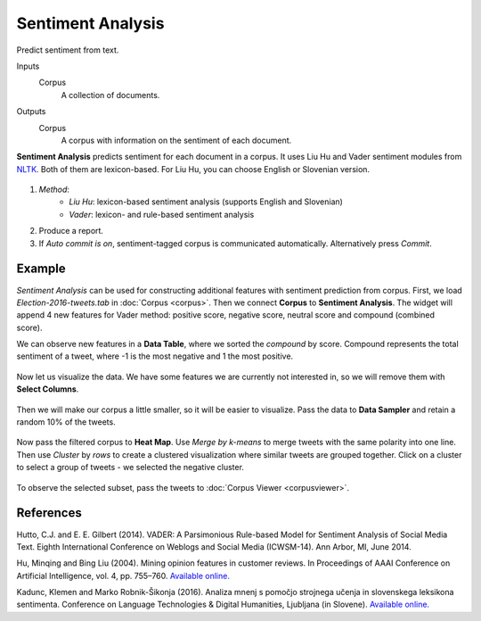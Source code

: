 Sentiment Analysis
==================

Predict sentiment from text.

Inputs
    Corpus
        A collection of documents.

Outputs
    Corpus
        A corpus with information on the sentiment of each document.


**Sentiment Analysis** predicts sentiment for each document in a corpus. It uses Liu Hu and Vader sentiment modules from `NLTK <http://www.nltk.org/api/nltk.sentiment.html>`_. Both of them are lexicon-based. For Liu Hu, you can choose English or Slovenian version.

.. figure:: images/SentimentAnalysis-stamped.png

1. *Method*:
	- *Liu Hu*: lexicon-based sentiment analysis (supports English and Slovenian)
	- *Vader*: lexicon- and rule-based sentiment analysis
2. Produce a report.
3. If *Auto commit is on*, sentiment-tagged corpus is communicated automatically. Alternatively press *Commit*.

Example
-------

*Sentiment Analysis* can be used for constructing additional features with sentiment prediction from corpus. First, we load *Election-2016-tweets.tab* in :doc:`Corpus <corpus>`. Then we connect **Corpus** to **Sentiment Analysis**. The widget will append 4 new features for Vader method: positive score, negative score, neutral score and compound (combined score).

We can observe new features in a **Data Table**, where we sorted the *compound* by score. Compound represents the total sentiment of a tweet, where -1 is the most negative and 1 the most positive.

.. figure:: images/Sentiment-DataTable.png

Now let us visualize the data. We have some features we are currently not interested in, so we will remove them with **Select Columns**.

.. figure:: images/Sentiment-SelectColumns.png

Then we will make our corpus a little smaller, so it will be easier to visualize. Pass the data to **Data Sampler** and retain a random 10% of the tweets.

.. figure:: images/Sentiment-DataSampler.png

Now pass the filtered corpus to **Heat Map**. Use *Merge by k-means* to merge tweets with the same polarity into one line. Then use *Cluster* by *rows* to create a clustered visualization where similar tweets are grouped together. Click on a cluster to select a group of tweets - we selected the negative cluster.

.. figure:: images/Sentiment-HeatMap.png

To observe the selected subset, pass the tweets to :doc:`Corpus Viewer <corpusviewer>`.

.. figure:: images/Sentiment-CorpusViewer.png

.. figure:: images/Sentiment-workflow.png

References
----------

Hutto, C.J. and E. E. Gilbert (2014). VADER: A Parsimonious Rule-based Model for Sentiment Analysis of Social Media Text. Eighth International Conference on Weblogs and Social Media (ICWSM-14). Ann Arbor, MI, June 2014.

Hu, Minqing and Bing Liu (2004). Mining opinion features in customer reviews. In Proceedings of AAAI Conference on Artificial Intelligence, vol. 4, pp. 755–760. `Available online. <http://www.aaai.org/Papers/AAAI/2004/AAAI04-119.pdf>`__ 

Kadunc, Klemen and Marko Robnik-Šikonja (2016). Analiza mnenj s pomočjo strojnega učenja in slovenskega leksikona sentimenta. Conference on Language Technologies & Digital Humanities, Ljubljana (in Slovene). `Available online. <http://www.sdjt.si/wp/wp-content/uploads/2016/09/JTDH-2016_Kadunc-et-al_Analiza-mnenj-s-pomocjo-strojnega-ucenja.pdf>`__
